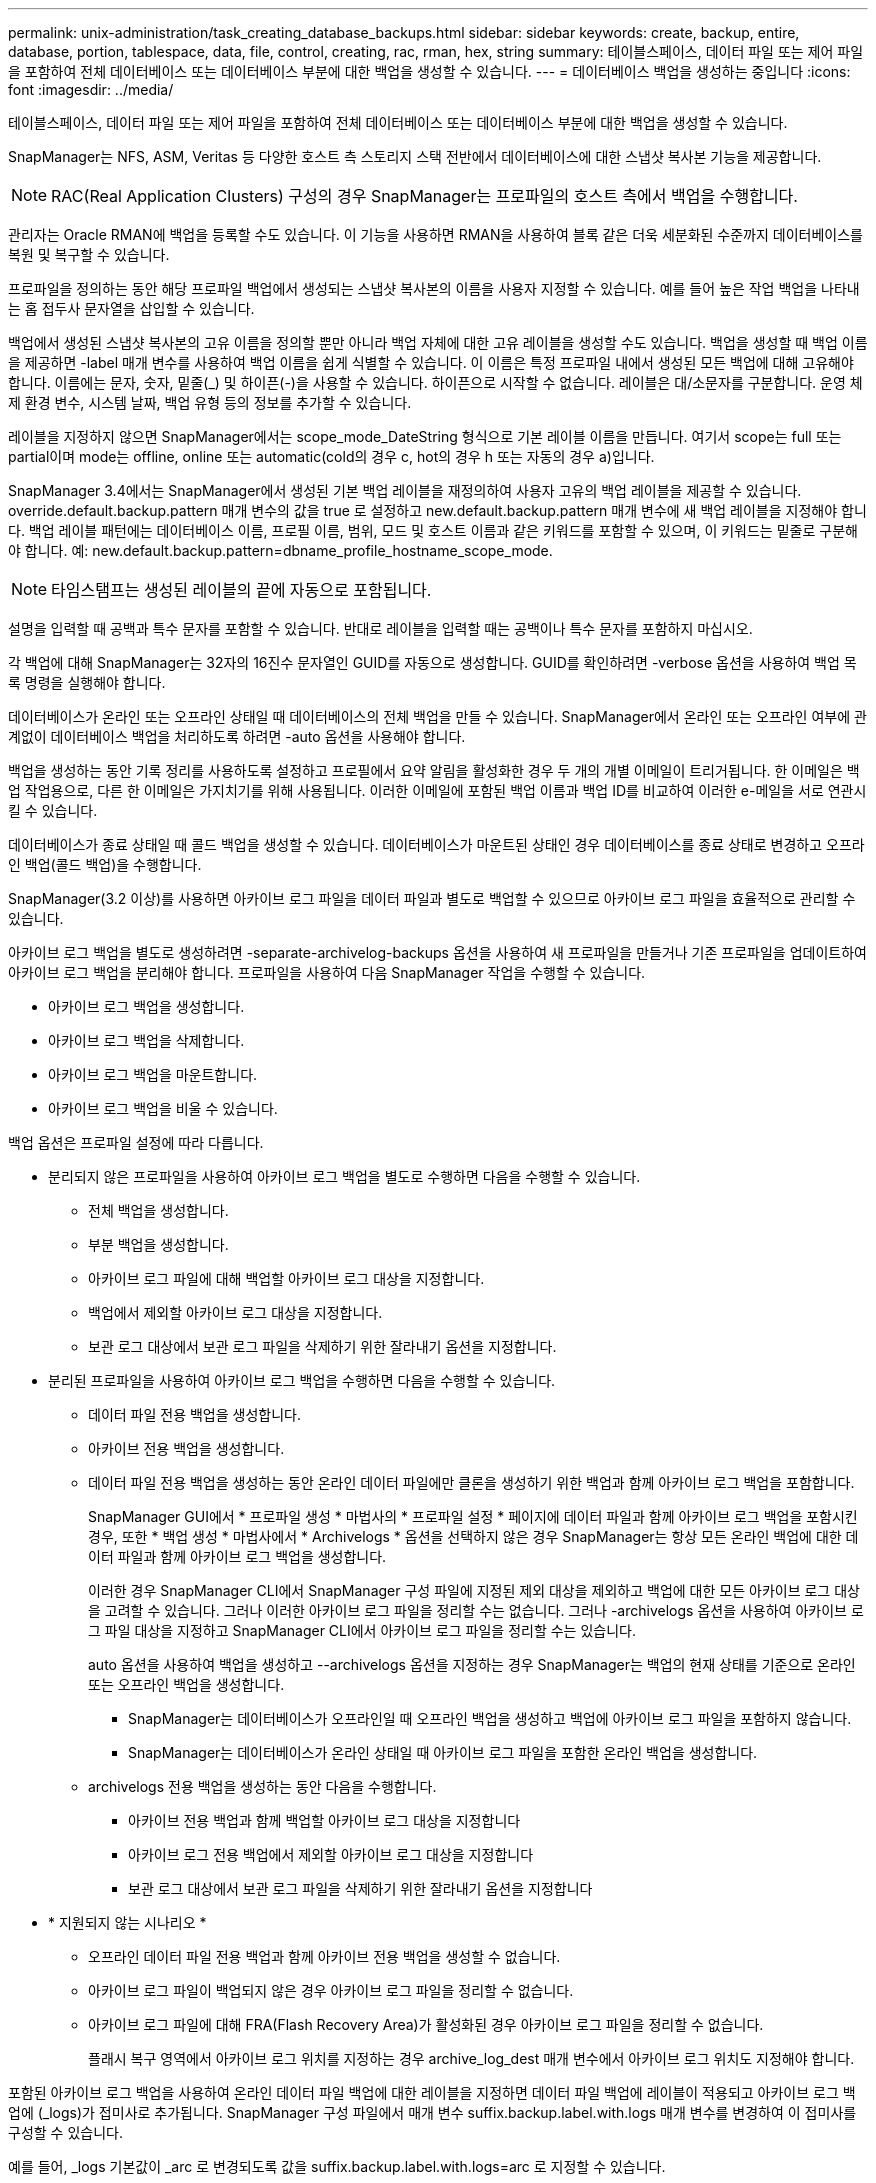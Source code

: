 ---
permalink: unix-administration/task_creating_database_backups.html 
sidebar: sidebar 
keywords: create, backup, entire, database, portion, tablespace, data, file, control, creating, rac, rman, hex, string 
summary: 테이블스페이스, 데이터 파일 또는 제어 파일을 포함하여 전체 데이터베이스 또는 데이터베이스 부분에 대한 백업을 생성할 수 있습니다. 
---
= 데이터베이스 백업을 생성하는 중입니다
:icons: font
:imagesdir: ../media/


[role="lead"]
테이블스페이스, 데이터 파일 또는 제어 파일을 포함하여 전체 데이터베이스 또는 데이터베이스 부분에 대한 백업을 생성할 수 있습니다.

SnapManager는 NFS, ASM, Veritas 등 다양한 호스트 측 스토리지 스택 전반에서 데이터베이스에 대한 스냅샷 복사본 기능을 제공합니다.


NOTE: RAC(Real Application Clusters) 구성의 경우 SnapManager는 프로파일의 호스트 측에서 백업을 수행합니다.

관리자는 Oracle RMAN에 백업을 등록할 수도 있습니다. 이 기능을 사용하면 RMAN을 사용하여 블록 같은 더욱 세분화된 수준까지 데이터베이스를 복원 및 복구할 수 있습니다.

프로파일을 정의하는 동안 해당 프로파일 백업에서 생성되는 스냅샷 복사본의 이름을 사용자 지정할 수 있습니다. 예를 들어 높은 작업 백업을 나타내는 홉 접두사 문자열을 삽입할 수 있습니다.

백업에서 생성된 스냅샷 복사본의 고유 이름을 정의할 뿐만 아니라 백업 자체에 대한 고유 레이블을 생성할 수도 있습니다. 백업을 생성할 때 백업 이름을 제공하면 -label 매개 변수를 사용하여 백업 이름을 쉽게 식별할 수 있습니다. 이 이름은 특정 프로파일 내에서 생성된 모든 백업에 대해 고유해야 합니다. 이름에는 문자, 숫자, 밑줄(_) 및 하이픈(-)을 사용할 수 있습니다. 하이픈으로 시작할 수 없습니다. 레이블은 대/소문자를 구분합니다. 운영 체제 환경 변수, 시스템 날짜, 백업 유형 등의 정보를 추가할 수 있습니다.

레이블을 지정하지 않으면 SnapManager에서는 scope_mode_DateString 형식으로 기본 레이블 이름을 만듭니다. 여기서 scope는 full 또는 partial이며 mode는 offline, online 또는 automatic(cold의 경우 c, hot의 경우 h 또는 자동의 경우 a)입니다.

SnapManager 3.4에서는 SnapManager에서 생성된 기본 백업 레이블을 재정의하여 사용자 고유의 백업 레이블을 제공할 수 있습니다. override.default.backup.pattern 매개 변수의 값을 true 로 설정하고 new.default.backup.pattern 매개 변수에 새 백업 레이블을 지정해야 합니다. 백업 레이블 패턴에는 데이터베이스 이름, 프로필 이름, 범위, 모드 및 호스트 이름과 같은 키워드를 포함할 수 있으며, 이 키워드는 밑줄로 구분해야 합니다. 예: new.default.backup.pattern=dbname_profile_hostname_scope_mode.


NOTE: 타임스탬프는 생성된 레이블의 끝에 자동으로 포함됩니다.

설명을 입력할 때 공백과 특수 문자를 포함할 수 있습니다. 반대로 레이블을 입력할 때는 공백이나 특수 문자를 포함하지 마십시오.

각 백업에 대해 SnapManager는 32자의 16진수 문자열인 GUID를 자동으로 생성합니다. GUID를 확인하려면 -verbose 옵션을 사용하여 백업 목록 명령을 실행해야 합니다.

데이터베이스가 온라인 또는 오프라인 상태일 때 데이터베이스의 전체 백업을 만들 수 있습니다. SnapManager에서 온라인 또는 오프라인 여부에 관계없이 데이터베이스 백업을 처리하도록 하려면 -auto 옵션을 사용해야 합니다.

백업을 생성하는 동안 기록 정리를 사용하도록 설정하고 프로필에서 요약 알림을 활성화한 경우 두 개의 개별 이메일이 트리거됩니다. 한 이메일은 백업 작업용으로, 다른 한 이메일은 가지치기를 위해 사용됩니다. 이러한 이메일에 포함된 백업 이름과 백업 ID를 비교하여 이러한 e-메일을 서로 연관시킬 수 있습니다.

데이터베이스가 종료 상태일 때 콜드 백업을 생성할 수 있습니다. 데이터베이스가 마운트된 상태인 경우 데이터베이스를 종료 상태로 변경하고 오프라인 백업(콜드 백업)을 수행합니다.

SnapManager(3.2 이상)를 사용하면 아카이브 로그 파일을 데이터 파일과 별도로 백업할 수 있으므로 아카이브 로그 파일을 효율적으로 관리할 수 있습니다.

아카이브 로그 백업을 별도로 생성하려면 -separate-archivelog-backups 옵션을 사용하여 새 프로파일을 만들거나 기존 프로파일을 업데이트하여 아카이브 로그 백업을 분리해야 합니다. 프로파일을 사용하여 다음 SnapManager 작업을 수행할 수 있습니다.

* 아카이브 로그 백업을 생성합니다.
* 아카이브 로그 백업을 삭제합니다.
* 아카이브 로그 백업을 마운트합니다.
* 아카이브 로그 백업을 비울 수 있습니다.


백업 옵션은 프로파일 설정에 따라 다릅니다.

* 분리되지 않은 프로파일을 사용하여 아카이브 로그 백업을 별도로 수행하면 다음을 수행할 수 있습니다.
+
** 전체 백업을 생성합니다.
** 부분 백업을 생성합니다.
** 아카이브 로그 파일에 대해 백업할 아카이브 로그 대상을 지정합니다.
** 백업에서 제외할 아카이브 로그 대상을 지정합니다.
** 보관 로그 대상에서 보관 로그 파일을 삭제하기 위한 잘라내기 옵션을 지정합니다.


* 분리된 프로파일을 사용하여 아카이브 로그 백업을 수행하면 다음을 수행할 수 있습니다.
+
** 데이터 파일 전용 백업을 생성합니다.
** 아카이브 전용 백업을 생성합니다.
** 데이터 파일 전용 백업을 생성하는 동안 온라인 데이터 파일에만 클론을 생성하기 위한 백업과 함께 아카이브 로그 백업을 포함합니다.
+
SnapManager GUI에서 * 프로파일 생성 * 마법사의 * 프로파일 설정 * 페이지에 데이터 파일과 함께 아카이브 로그 백업을 포함시킨 경우, 또한 * 백업 생성 * 마법사에서 * Archivelogs * 옵션을 선택하지 않은 경우 SnapManager는 항상 모든 온라인 백업에 대한 데이터 파일과 함께 아카이브 로그 백업을 생성합니다.

+
이러한 경우 SnapManager CLI에서 SnapManager 구성 파일에 지정된 제외 대상을 제외하고 백업에 대한 모든 아카이브 로그 대상을 고려할 수 있습니다. 그러나 이러한 아카이브 로그 파일을 정리할 수는 없습니다. 그러나 -archivelogs 옵션을 사용하여 아카이브 로그 파일 대상을 지정하고 SnapManager CLI에서 아카이브 로그 파일을 정리할 수는 있습니다.

+
auto 옵션을 사용하여 백업을 생성하고 --archivelogs 옵션을 지정하는 경우 SnapManager는 백업의 현재 상태를 기준으로 온라인 또는 오프라인 백업을 생성합니다.

+
*** SnapManager는 데이터베이스가 오프라인일 때 오프라인 백업을 생성하고 백업에 아카이브 로그 파일을 포함하지 않습니다.
*** SnapManager는 데이터베이스가 온라인 상태일 때 아카이브 로그 파일을 포함한 온라인 백업을 생성합니다.


** archivelogs 전용 백업을 생성하는 동안 다음을 수행합니다.
+
*** 아카이브 전용 백업과 함께 백업할 아카이브 로그 대상을 지정합니다
*** 아카이브 로그 전용 백업에서 제외할 아카이브 로그 대상을 지정합니다
*** 보관 로그 대상에서 보관 로그 파일을 삭제하기 위한 잘라내기 옵션을 지정합니다




* * 지원되지 않는 시나리오 *
+
** 오프라인 데이터 파일 전용 백업과 함께 아카이브 전용 백업을 생성할 수 없습니다.
** 아카이브 로그 파일이 백업되지 않은 경우 아카이브 로그 파일을 정리할 수 없습니다.
** 아카이브 로그 파일에 대해 FRA(Flash Recovery Area)가 활성화된 경우 아카이브 로그 파일을 정리할 수 없습니다.
+
플래시 복구 영역에서 아카이브 로그 위치를 지정하는 경우 archive_log_dest 매개 변수에서 아카이브 로그 위치도 지정해야 합니다.





포함된 아카이브 로그 백업을 사용하여 온라인 데이터 파일 백업에 대한 레이블을 지정하면 데이터 파일 백업에 레이블이 적용되고 아카이브 로그 백업에 (_logs)가 접미사로 추가됩니다. SnapManager 구성 파일에서 매개 변수 suffix.backup.label.with.logs 매개 변수를 변경하여 이 접미사를 구성할 수 있습니다.

예를 들어, _logs 기본값이 _arc 로 변경되도록 값을 suffix.backup.label.with.logs=arc 로 지정할 수 있습니다.

백업에 포함할 아카이브 로그 대상을 지정하지 않은 경우 SnapManager는 데이터베이스에 구성된 모든 아카이브 로그 대상을 포함합니다.

대상 중 하나에 아카이브 로그 파일이 없는 경우 SnapManager는 이러한 파일이 다른 아카이브 로그 대상에서 사용 가능할 경우에도 누락된 아카이브 로그 파일 전에 생성된 모든 아카이브 로그 파일을 건너뜁니다.

아카이브 로그 백업을 생성하는 동안 백업에 포함할 아카이브 로그 파일 대상을 지정해야 하며, 아카이브 로그 파일을 항상 백업에서 누락된 파일 외에 포함하도록 구성 매개 변수를 설정할 수 있습니다.


NOTE: 기본적으로 이 구성 매개 변수는 누락된 파일 외에 모든 아카이브 로그 파일을 포함하도록 true 로 설정됩니다. 아카이브 로그 잘라내기 스크립트를 사용하거나 아카이브 로그 대상에서 아카이브 로그 파일을 수동으로 삭제하는 경우 이 매개 변수를 사용하지 않도록 설정하면 SnapManager에서 아카이브 로그 파일을 건너뛰고 백업을 계속 진행할 수 있습니다.

SnapManager는 아카이브 로그 백업에 대해 다음 SnapManager 작업을 지원하지 않습니다.

* 아카이브 로그 백업의 클론을 생성합니다
* 아카이브 로그 백업을 복원합니다
* 아카이브 로그 백업을 확인합니다


SnapManager는 또한 플래시 복구 영역 대상에서 아카이브 로그 파일 백업을 지원합니다.

. 다음 명령을 입력합니다. smo 백업 create-profile profile profile_name {[-full{-online|-offline|-auto} [-retain {-hourly|-daily|-weekly|-weekly|-monthly|-limited}] [-verify]|[-data[- filesfiles 파일 [files]]|[-tablespaces][-datalabellabellabel] {-online | weekly-offline-weekly-offline-common-common-commentel-offline]{common-commentel-weekellabel-weekellabel-weekellabel-of [-snapvaultvaultlabelSnapVault_label] [-protect|-notnet] [-backup-destpath1[,[path2]] [-exclude-destpath1[, path2]] [-prelogs{-all|-untscunscunscven|-date yyyy-mm-dd:vertunes] vaskvertune | vestprundays [caskedays] v.-days] v.
+
|===
| 원하는 작업 | 그러면... 


 a| 
* SnapManager_cDOT_Vault_protection policy * 를 사용하여 보조 스토리지에 백업을 생성합니다
 a| 
snapvaultlabel을 지정합니다. SnapVault 관계를 값으로 설정하는 동안 SnapMirror 정책 규칙에 지정된 SnapMirror 레이블을 제공해야 합니다.



 a| 
* SnapManager가 온라인 또는 오프라인 상태 중 어느 것을 처리할 수 있도록 허용하기보다는 온라인 또는 오프라인 데이터베이스의 백업을 수행할지 여부를 지정합니다
 a| 
오프라인 데이터베이스의 백업을 하려면 -offline 을 지정합니다. 온라인 데이터베이스의 백업을 하려면 -online 을 지정합니다.

+ 이러한 옵션을 사용하는 경우 -auto 옵션을 사용할 수 없습니다.



 a| 
* 온라인 또는 오프라인 여부에 관계없이 SnapManager에서 데이터베이스 백업을 처리하도록 할지 여부를 지정합니다. *
 a| 
자동 옵션을 지정합니다. 이 옵션을 사용하는 경우 -- offline 또는 -online 옵션을 사용할 수 없습니다.



 a| 
* 특정 파일의 부분 백업을 수행할지 여부를 지정합니다 *
 a| 
 Specify the -data-files option and then list the files, separated by commas. For example, list the file names f1, f2, and f3 after the option.
+UNIX에서 부분 데이터 파일 백업을 생성하는 예

를 누릅니다

[listing]
----

smo backup create -profile nosep -data -files /user/user.dbf -online
-label partial_datafile_backup -verbose
----


 a| 
* 특정 테이블스페이스의 부분 백업을 수행할지 여부를 지정합니다 *
 a| 
 Specify the -data-tablespaces option and then list the tablespaces, separated by commas. For example, use ts1, ts2, and ts3 after the option.
+SnapManager는 읽기 전용 테이블스페이스의 백업을 지원합니다. 백업을 생성하는 동안 SnapManager는 읽기 전용 테이블 공간을 읽기-쓰기로 변경합니다. 백업을 생성한 후 테이블스페이스가 읽기 전용으로 변경됩니다.

부분 테이블스페이스 백업을 생성하는 경우 +

를 누릅니다

[listing]
----

                smo backup create -profile nosep -data -tablespaces tb2 -online -label partial_tablespace_bkup -verbose
----


 a| 
* 각 백업에 대해 고유한 레이블을 생성할 것인지 여부를 full_hot_mybackup_label * 형식으로 지정합니다
 a| 
 For Linux, you might enter this example:
를 누릅니다

[listing]
----

                smo backup create -profile targetdb1_prof1
-label full_hot_my_backup_label -online -full  -verbose
----


 a| 
* 데이터 파일과 별도로 아카이브 로그 파일의 백업을 생성할지 여부를 지정합니다 *
 a| 
 Specify the following options and variables:
** -archivelogs는 아카이브 로그 파일의 백업을 만듭니다.
** backup-dest는 백업할 아카이브 로그 파일 대상을 지정합니다.
** -exclude-dest는 제외할 아카이브 로그 대상을 지정합니다.
** label 아카이브 로그 파일 백업의 레이블을 지정합니다.
** -Protect를 사용하면 아카이브 로그 백업을 보호할 수 있습니다. * 참고: * backup-dest 옵션 또는 -exclude-dest 옵션을 제공해야 합니다.
+
백업과 함께 이러한 두 옵션을 모두 제공하면 잘못된 백업 옵션을 지정했을 때 오류 메시지가 표시됩니다. backup-dest 또는 exclude-dest 옵션 중 하나를 지정합니다.

+
UNIX에서 아카이브 로그 파일 백업을 별도로 생성하는 예

+
[listing]
----

smo backup create -profile nosep -archivelogs -backup-dest /mnt/archive_dest_2/ -label archivelog_bkup -verbose
----




 a| 
* 데이터 파일과 아카이브 로그 파일의 백업을 함께 생성할지 여부를 지정합니다. *
 a| 
 Specify the following options and variables:
** 데이터 파일을 지정하는 -data 옵션입니다.
** 아카이브 로그 파일을 지정하는 -archivelogs 옵션입니다. UNIX에서 데이터 파일과 아카이브 로그 파일을 함께 백업하는 예
+
[listing]
----

smo backup create -profile nosep -data -online -archivelogs -backup-dest  mnt/archive_dest_2 -label data_arch_backup
-verbose
----




 a| 
* 백업을 생성하는 동안 아카이브 로그 파일을 정리할지 여부를 지정합니다 *
 a| 
 Specify the following options and variables:
** prunelogs 는 보관 로그 대상에서 보관 로그 파일을 삭제하도록 지정합니다.
+
*** -all 은 아카이브 로그 대상에서 모든 아카이브 로그 파일을 삭제하도록 지정합니다.
*** -until-scnuntil-SCN은 지정된 SCN이 될 때까지 아카이브 로그 파일을 삭제하도록 지정합니다.
*** -until-dateyyyy-mm-dd:HH:MM:ss는 지정된 시간까지 아카이브 로그 파일을 삭제하도록 지정합니다.
*** -before 옵션은 지정된 기간(일, 월, 주, 시간) 이전의 아카이브 로그 파일을 삭제하도록 지정합니다.
*** -prune-destprune_dest1, [prune_dest2는 백업을 생성하는 동안 아카이브 로그 대상에서 아카이브 로그 파일을 삭제하도록 지정합니다. * 참고: * 아카이브 로그 파일에 대해 FRA(Flash Recovery Area)가 활성화된 경우 아카이브 로그 파일을 정리할 수 없습니다.


+
UNIX에서 백업을 생성하는 동안 모든 아카이브 로그 파일을 정리하는 예

+
를 누릅니다

+
[listing]
----

smo backup create -profile nosep
 -archivelogs -label archive_prunebackup1 -backup-dest /mnt/arc_1,/mnt/arc_2  -prunelogs -all -prune-dest /mnt/arc_1,/mnt/arc_2 -verbose
----




 a| 
* 백업에 대한 설명을 추가할지 여부를 지정합니다 *
 a| 
specify -comment 뒤에 설명 문자열을 추가합니다.



 a| 
* 데이터베이스가 현재 * 에 있는 상태에 관계없이 데이터베이스를 백업하도록 지정한 상태로 강제 설정할 것인지 여부를 지정합니다
 a| 
하중 옵션을 지정합니다.



 a| 
* 백업을 생성할 때 동시에 백업을 검증할지 여부를 지정합니다
 a| 
-verify 옵션을 지정합니다.



 a| 
* 데이터베이스 백업 작업 후에 덤프 파일을 수집할지 여부를 지정합니다 *
 a| 
백업 생성 명령의 끝에 -dump 옵션을 지정합니다.

|===




== 예

[listing]
----
smo backup create -profile targetdb1_prof1 -full -online -force  -verify
----
* 관련 정보 *

xref:concept_snapshot_copy_naming.adoc[스냅샷 복사본 이름 지정]

xref:task_creating_pretask_post_task_and_policy_scripts.adoc[사전 작업, 사후 작업 및 정책 스크립트 생성]

xref:task_creating_task_scripts.adoc[작업 스크립트 작성]

xref:task_storing_the_task_scripts.adoc[작업 스크립트 저장]

xref:reference_the_smosmsapbackup_create_command.adoc[SMO 백업 create 명령]

xref:task_protecting_database_backups_on_secondary_storage.adoc[2차 또는 3차 스토리지에서 데이터베이스 백업 보호]
